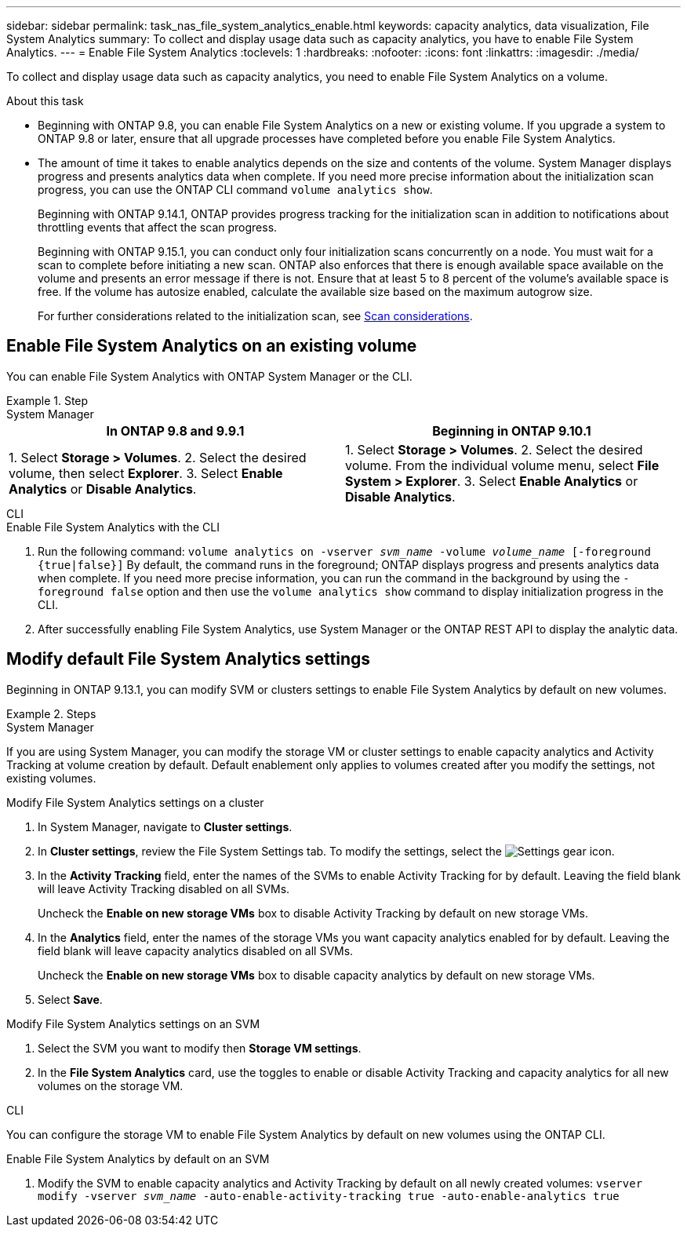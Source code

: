 ---
sidebar: sidebar
permalink: task_nas_file_system_analytics_enable.html
keywords: capacity analytics, data visualization, File System Analytics
summary: To collect and display usage data such as capacity analytics, you have to enable File System Analytics. 
---
= Enable File System Analytics
:toclevels: 1
:hardbreaks:
:nofooter:
:icons: font
:linkattrs:
:imagesdir: ./media/

[.lead]
To collect and display usage data such as capacity analytics, you need to enable File System Analytics on a volume.

.About this task

* Beginning with ONTAP 9.8, you can enable File System Analytics on a new or existing volume. If you upgrade a system to ONTAP 9.8 or later, ensure that all upgrade processes have completed before you enable File System Analytics.
* The amount of time it takes to enable analytics depends on the size and contents of the volume. System Manager displays progress and presents analytics data when complete. If you need more precise information about the initialization scan progress, you can use the ONTAP CLI command `volume analytics show`.
+ 
Beginning with ONTAP 9.14.1, ONTAP provides progress tracking for the initialization scan in addition to notifications about throttling events that affect the scan progress. 
+
Beginning with ONTAP 9.15.1, you can conduct only four initialization scans concurrently on a node. You must wait for a scan to complete before initiating a new scan. ONTAP also enforces that there is enough available space available on the volume and presents an error message if there is not. Ensure that at least 5 to 8 percent of the volume's available space is free. If the volume has autosize enabled, calculate the available size based on the maximum autogrow size.
+
For further considerations related to the initialization scan, see xref:./file-system-analytics/considerations-concept.html#scan-considerations[Scan considerations].

== Enable File System Analytics on an existing volume 

You can enable File System Analytics with ONTAP System Manager or the CLI. 

.Step
[role="tabbed-block"]
====

.System Manager
--
[options="header"]
|===
|In ONTAP 9.8 and 9.9.1 |Beginning in ONTAP 9.10.1
| 1. Select *Storage > Volumes*.
 2. Select the desired volume, then select *Explorer*.
 3. Select *Enable Analytics* or *Disable Analytics*.
| 1. Select *Storage > Volumes*.
2. Select the desired volume. From the individual volume menu, select *File System > Explorer*.
3. Select *Enable Analytics* or *Disable Analytics*.
|===
--

.CLI
--
.Enable File System Analytics with the CLI
. Run the following command:
`volume analytics on -vserver _svm_name_ -volume _volume_name_ [-foreground {true|false}]`
By default, the command runs in the foreground; ONTAP displays progress and presents analytics data when complete. If you need more precise information, you can run the command in the background by using the `-foreground false` option and then use the `volume analytics show` command to display initialization progress in the CLI.
. After successfully enabling File System Analytics, use System Manager or the ONTAP REST API to display the analytic data.
--
====


[[modify]]
== Modify default File System Analytics settings

Beginning in ONTAP 9.13.1, you can modify SVM or clusters settings to enable File System Analytics by default on new volumes.

.Steps 

[role="tabbed-block"]
====
.System Manager
--
If you are using System Manager, you can modify the storage VM or cluster settings to enable capacity analytics and Activity Tracking at volume creation by default. Default enablement only applies to volumes created after you modify the settings, not existing volumes. 

.Modify File System Analytics settings on a cluster
. In System Manager, navigate to **Cluster settings**.
. In **Cluster settings**, review the File System Settings tab. To modify the settings, select the image:icon_gear.gif[Settings gear] icon.
. In the **Activity Tracking** field, enter the names of the SVMs to enable Activity Tracking for by default. Leaving the field blank will leave Activity Tracking disabled on all SVMs. 
+
Uncheck the **Enable on new storage VMs** box to disable Activity Tracking by default on new storage VMs.
. In the **Analytics** field, enter the names of the storage VMs you want capacity analytics enabled for by default. Leaving the field blank will leave capacity analytics disabled on all SVMs. 
+
Uncheck the **Enable on new storage VMs** box to disable capacity analytics by default on new storage VMs.
. Select **Save**.

.Modify File System Analytics settings on an SVM 
. Select the SVM you want to modify then **Storage VM settings**.
. In the **File System Analytics** card, use the toggles to enable or disable Activity Tracking and capacity analytics for all new volumes on the storage VM.
--

.CLI
--
You can configure the storage VM to enable File System Analytics by default on new volumes using the ONTAP CLI.

.Enable File System Analytics by default on an SVM
. Modify the SVM to enable capacity analytics and Activity Tracking by default on all newly created volumes:
`vserver modify -vserver _svm_name_ -auto-enable-activity-tracking true -auto-enable-analytics true`
--
====

// 7 february 2024, ONTAPDOC-1595
// 31 march 2023, ontapdoc-974
// 28 march 2023, ontapdoc-971
//28 Sep 2020, BURT 1289113, forry
